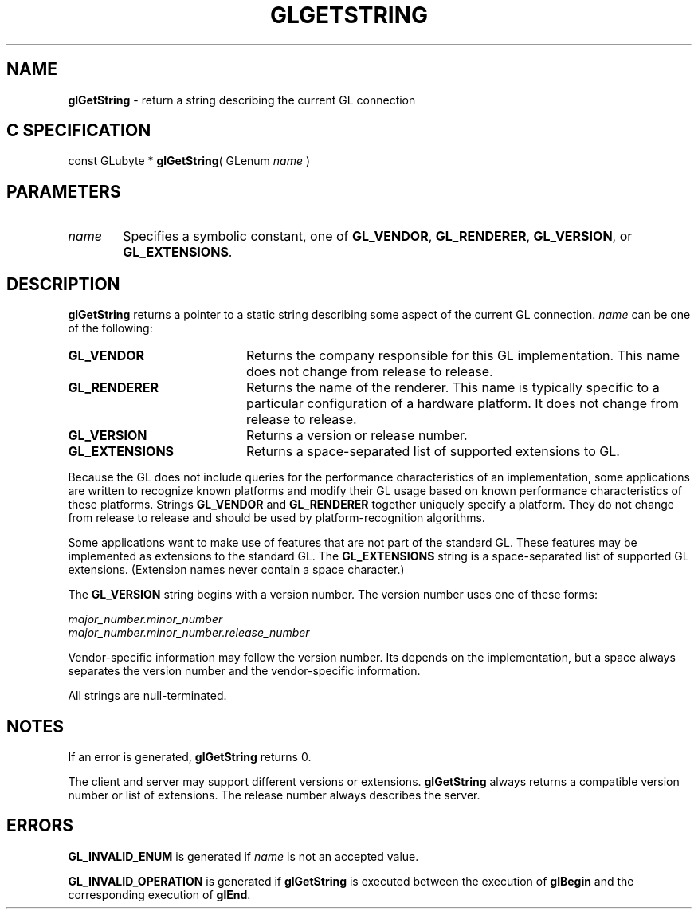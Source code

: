 '\" e  
'\"macro stdmacro
.ds Vn Version 1.2
.ds Dt 24 September 1999
.ds Re Release 1.2.1
.ds Dp May 22 14:45
.ds Dm 5 May 22 14:
.ds Xs 56397     5
.TH GLGETSTRING 3G
.SH NAME
.B "glGetString
\- return a string describing the current GL connection

.SH C SPECIFICATION
const GLubyte * \f3glGetString\fP(
GLenum \fIname\fP )
.nf
.fi

.SH PARAMETERS
.TP \w'\f2name\fP\ \ 'u 
\f2name\fP
Specifies a symbolic constant, one of 
\%\f3GL_VENDOR\fP, \%\f3GL_RENDERER\fP, \%\f3GL_VERSION\fP, or \%\f3GL_EXTENSIONS\fP.
.SH DESCRIPTION
\%\f3glGetString\fP returns a pointer to a static string
describing some aspect of the current GL connection.
\f2name\fP can be one of the following:
.TP 20
\%\f3GL_VENDOR\fP
Returns the company responsible for this GL implementation.
This name does not change from release to release.
.TP
\%\f3GL_RENDERER\fP
Returns the name of the renderer.
This name is typically specific to a particular configuration of a hardware
platform.
It does not change from release to release.
.TP
\%\f3GL_VERSION\fP
Returns a version or release number.
.TP
\%\f3GL_EXTENSIONS\fP
Returns a space-separated list of supported extensions to GL.
.P
Because the GL does not include queries for the performance
characteristics of an implementation, some applications are written to
recognize known platforms and modify their GL usage based on known
performance characteristics of these platforms.
Strings \%\f3GL_VENDOR\fP and \%\f3GL_RENDERER\fP together uniquely specify
a platform. They do not change from release to release and should be used
by platform-recognition algorithms. 
.P
Some applications want to make use of features that
are not part of the standard GL. These features
may be implemented as extensions to the standard GL.
The \%\f3GL_EXTENSIONS\fP string is a space-separated
list of supported GL extensions.
(Extension names never contain a space character.)
.P
The \%\f3GL_VERSION\fP string begins with a version number.
The version number uses one
of these forms: 
.P
\f2major_number.minor_number\fP  
.br
\f2major_number.minor_number.release_number\fP
.P
Vendor-specific information may follow the version
number. Its  depends on the implementation, but 
a space always separates the version number and 
the vendor-specific information.
.P
All strings are null-terminated.
.SH NOTES
If an error is generated, \%\f3glGetString\fP returns 0.
.P
The client and server may support different versions or extensions.
\%\f3glGetString\fP always returns a compatible version number or list of extensions. 
The release number always describes the server.
.SH ERRORS
\%\f3GL_INVALID_ENUM\fP is generated if \f2name\fP is not an accepted value.
.P
\%\f3GL_INVALID_OPERATION\fP is generated if \%\f3glGetString\fP
is executed between the execution of \%\f3glBegin\fP
and the corresponding execution of \%\f3glEnd\fP.
